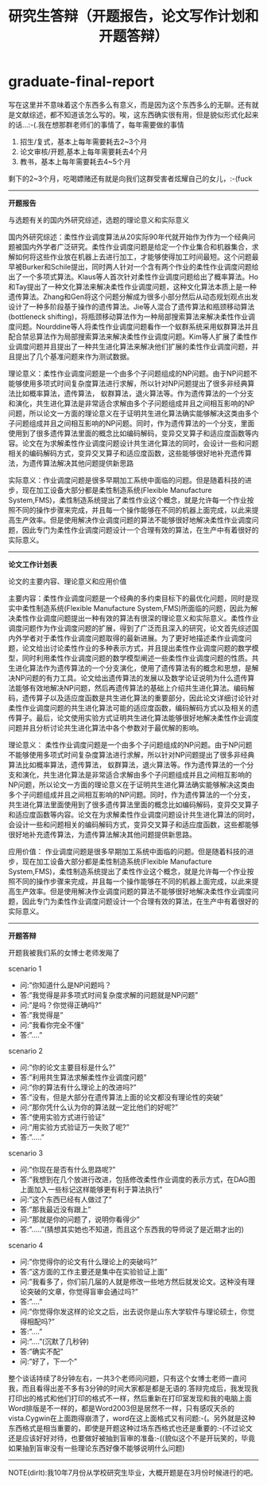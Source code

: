 * graduate-final-report
#+TITLE: 研究生答辩（开题报告，论文写作计划和开题答辩）

写在这里并不意味着这个东西多么有意义，而是因为这个东西多么的无聊。还有就是文献综述，都不知道该怎么写的。唉，这东西确实很有用，但是貌似形式化起来的话…:-(.我在想那群老师们的事情了，每年需要做的事情
   1. 招生/复式，基本上每年需要耗去2~3个月
   2. 论文审核/开题,基本上每年需要耗去4个月
   3. 教书，基本上每年需要耗去4~5个月
剩下的2~3个月，吃喝嫖赌还有就是向我们这群受害者炫耀自己的女儿，:-(fuck

--------------------
*开题报告*

与选题有关的国内外研究综述，选题的理论意义和实际意义

国内外研究综述：柔性作业调度算法从20实际90年代就开始作为作为一个经典问题被国内外学者广泛研究。柔性作业调度问题是给定一个作业集合和机器集合，求解如何将这些作业放在机器上去进行加工，才能够使得加工时间最短。这个问题最早被Burker和Schile提出，同时两人针对一个含有两个作业的柔性作业调度问题给出了一个多项式算法。Klaus等人首次针对柔性作业调度问题给出了概率算法。Ho和Tay提出了一种文化算法来解决柔性作业调度问题，这种文化算法本质上是一种遗传算法。Zhang和Gen将这个问题分解成为很多小部分然后从动态规划观点出发设计了一种多阶段基于操作的遗传算法。Jie等人混合了遗传算法和瓶颈移动算法(bottleneck shifting)，将瓶颈移动算法作为一种局部搜索算法来解决柔性作业调度问题。Nourddine等人将柔性作业调度问题看作一个蚁群系统采用蚁群算法并且配合禁忌算法作为局部搜索算法来解决柔性作业调度问题。Kim等人扩展了柔性作业调度问题并且提出了一种共生进化算法来解决他们扩展的柔性作业调度问题，并且提出了几个基准问题来作为测试数据。

理论意义：柔性作业调度问题是一个由多个子问题组成的NP问题。由于NP问题不能够使用多项式时间复杂度算法进行求解，所以针对NP问题提出了很多非经典算法比如概率算法，遗传算法， 蚁群算法，退火算法等。作为遗传算法的一个分支和演化，共生进化算法是非常适合求解由多个子问题组成并且之间相互影响的NP问题，所以论文一方面的理论意义在于证明共生进化算法确实能够解决这类由多个子问题组成并且之间相互影响的NP问题。同时，作为遗传算法的一个分支，里面使用到了很多遗传算法里面的概念比如编码解码，变异交叉算子和适应度函数等内容。论文在为求解柔性作业调度问题设计共生进化算法的同时，会设计一些和问题相关的编码解码方式，变异交叉算子和适应度函数，这些能够很好地补充遗传算法，为遗传算法解决其他问题提供新思路

实际意义：作业调度问题是很多早期加工系统中面临的问题。但是随着科技的进步，现在加工设备大部分都是柔性制造系统(Flexible Manufacture System,FMS)，柔性制造系统提出了柔性作业这个概念，就是允许每一个作业按照不同的操作步骤来完成，并且每一个操作能够在不同的机器上面完成，以此来提高生产效率。但是使用解决作业调度问题的算法不能够很好地解决柔性作业调度问题，因此专门为柔性作业调度问题设计一个合理有效的算法，在生产中有着很好的实际意义。

--------------------
*论文工作计划表*

论文的主要内容、理论意义和应用价值

主要内容：柔性作业调度问题是一个经典的多约束目标下的最优化问题，同时是现实中柔性制造系统(Flexible Manufacture System,FMS)所面临的问题，因此为解决柔性作业调度问题提出一种有效的算法有很深的理论意义和实际意义。柔性作业调度问题作为作业调度问题的扩展，得到了广泛而且深入的研究，论文首先综述国内外学者对于柔性作业调度问题取得的最新进展。为了更好地描述柔作业调度问题，论文给出讨论柔性作业的多种表示方式，并且提出柔性作业调度问题的数学模型，同时利用柔性作业调度问题的数学模型阐述一些柔性作业调度问题的性质。共生进化算法作为遗传算法的一个分支演化，使用了遗传算法有的概念和思想，是解决NP问题的有力工具。论文给出遗传算法的发展以及数学论证说明为什么遗传算法能够有效地解决NP问题，然后再遗传算法的基础上介绍共生进化算法。编码解码，遗传算子以及适应度函数是共生进化算法的重要部分，因此论文详细讨论针对柔性作业调度问题的共生进化算法可能的适应度函数，编码解码方式以及相关的遗传算子。最后，论文使用实验方式证明共生进化算法能够很好地解决柔性作业调度问题并且分析讨论共生进化算法中各个参数对于最优解的影响。

理论意义： 柔性作业调度问题是一个由多个子问题组成的NP问题。由于NP问题不能够使用多项式时间复杂度算法进行求解，所以针对NP问题提出了很多非经典算法比如概率算法，遗传算法， 蚁群算法，退火算法等。作为遗传算法的一个分支和演化，共生进化算法是非常适合求解由多个子问题组成并且之间相互影响的NP问题，所以论文一方面的理论意义在于证明共生进化算法确实能够解决这类由多个子问题组成并且之间相互影响的NP问题。同时，作为遗传算法的一个分支，共生进化算法里面使用到了很多遗传算法里面的概念比如编码解码，变异交叉算子和适应度函数等内容。论文在为求解柔性作业调度问题设计共生进化算法的同时，会设计一些和问题相关的编码解码方式，变异交叉算子和适应度函数，这些都能够很好地补充遗传算法，为遗传算法解决其他问题提供新思路。

应用价值： 作业调度问题是很多早期加工系统中面临的问题。但是随着科技的进步，现在加工设备大部分都是柔性制造系统(Flexible Manufacture System,FMS)，柔性制造系统提出了柔性作业这个概念，就是允许每一个作业按照不同的操作步骤来完成，并且每一个操作能够在不同的机器上面完成，以此来提高生产效率。但是使用解决作业调度问题的算法不能够很好地解决柔性作业调度问题，因此专门为柔性作业调度问题设计一个合理有效的算法，在生产中有着很好的实际意义。

--------------------
*开题答辩*

开题我被我们系的女博士老师发飚了

scenario 1
   - 问:”你知道什么是NP问题吗？
   - 答:”我觉得是非多项式时间复杂度求解的问题就是NP问题”
   - 问:”是吗？你觉得正确吗?”
   - 答:”我觉得是”
   - 问:”我看你完全不懂”
   - 答:”….”

scenario 2
   - 问:”你的论文主要目标是什么?”
   - 答:”利用共生算法求解柔性作业调度问题”
   - 问:”你的算法有什么理论上的改进吗?”
   - 答:”没有，但是大部分在遗传算法上面的论文都没有理论性的突破”
   - 问:”那你凭什么认为你的算法就一定比他们的好呢?”
   - 答:”使用实验方式进行验证”
   - 问:”用实验方式验证万一失败了呢?”
   - 答:”…..”

scenario 3
   - 问:”你现在是否有什么思路呢?”
   - 答:”我想到在几个放进行改进，包括修改柔性作业调度的表示方式，在DAG图上面加入一些标记这样能够更有利于算法执行”
   - 问:”这个东西已经有人做过了”
   - 答:”那我最近没有跟上”
   - 问:”那就是你的问题了，说明你看得少”
   - 答:”…..”(猜想其实她也不知道，而且这个东西我的导师说了是近期才出的)

scenario 4
   - 问:”你觉得你的论文有什么理论上的突破吗?”
   - 答:”这方面的工作主要还是集中在实验验证上面”
   - 问:”我看多了，你们前几届的人就是修改一些地方然后就发论文。这种没有理论突破的文章，你觉得盲审会通过吗?”
   - 答:”….”
   - 问:”你觉得你发这样的论文之后，出去说你是山东大学软件与理论硕士，你觉得相配吗?”
   - 答:”….”
   - 问:”….”(沉默了几秒钟)
   - 答:”确实不配”
   - 问:”好了，下一个”

整个谈话持续了8分钟左右，一共3个老师问问题，只有这个女博士老师一直问我，而且看得出差不多有3分钟的时间大家都是都是无语的.答辩完成后，我发现我打印出的格式和他们打印的格式不一样，然后重新在打印室发现和我的电脑上面Word排版是不一样的，都是Word2003但是居然不一样，只有感叹天杀的vista.Cygwin在上面跑得崩溃了，word在这上面格式又有问题:-(。另外就是这种东西格式是相当重要的，即使是开题这种过场东西格式也还是重要的:-(不过论文还是应该好好对待，也要做好被抽到盲审的准备:-((貌似这个不是开玩笑的，毕竟如果抽到盲审没有一些理论东西好像不能够说明什么问题)

--------------------
NOTE(dirlt):我10年7月份从学校研究生毕业，大概开题是在3月份时候进行的吧。
